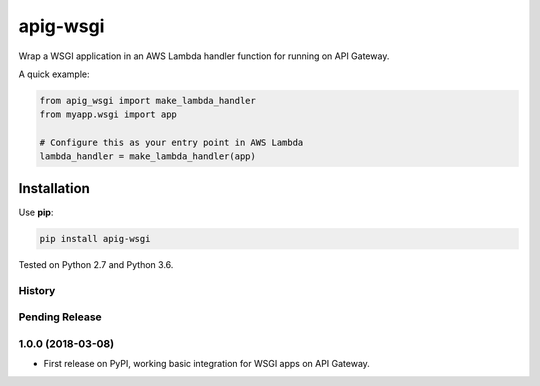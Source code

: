 =========
apig-wsgi
=========

.. image:: https://img.shields.io/travis/adamchainz/apig-wsgi/master.svg
        :target: https://travis-ci.org/adamchainz/apig-wsgi

.. image:: https://img.shields.io/pypi/v/apig-wsgi.svg
        :target: https://pypi.python.org/pypi/apig-wsgi

Wrap a WSGI application in an AWS Lambda handler function for running on
API Gateway.

A quick example:

.. code-block:: python

    from apig_wsgi import make_lambda_handler
    from myapp.wsgi import app

    # Configure this as your entry point in AWS Lambda
    lambda_handler = make_lambda_handler(app)


Installation
============

Use **pip**:

.. code-block:: sh

    pip install apig-wsgi

Tested on Python 2.7 and Python 3.6.


History
-------

Pending Release
---------------

.. Insert new release notes below this line

1.0.0 (2018-03-08)
------------------

* First release on PyPI, working basic integration for WSGI apps on API
  Gateway.


